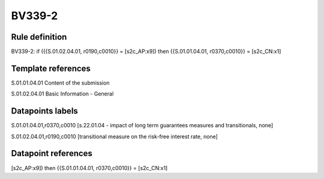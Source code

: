 =======
BV339-2
=======

Rule definition
---------------

BV339-2: if ({{S.01.02.04.01, r0190,c0010}} = [s2c_AP:x9]) then {{S.01.01.04.01, r0370,c0010}} = [s2c_CN:x1]


Template references
-------------------

S.01.01.04.01 Content of the submission

S.01.02.04.01 Basic Information - General


Datapoints labels
-----------------

S.01.01.04.01,r0370,c0010 [s.22.01.04 - impact of long term guarantees measures and transitionals, none]

S.01.02.04.01,r0190,c0010 [transitional measure on the risk-free interest rate, none]



Datapoint references
--------------------

[s2c_AP:x9]) then {{S.01.01.04.01, r0370,c0010}} = [s2c_CN:x1]